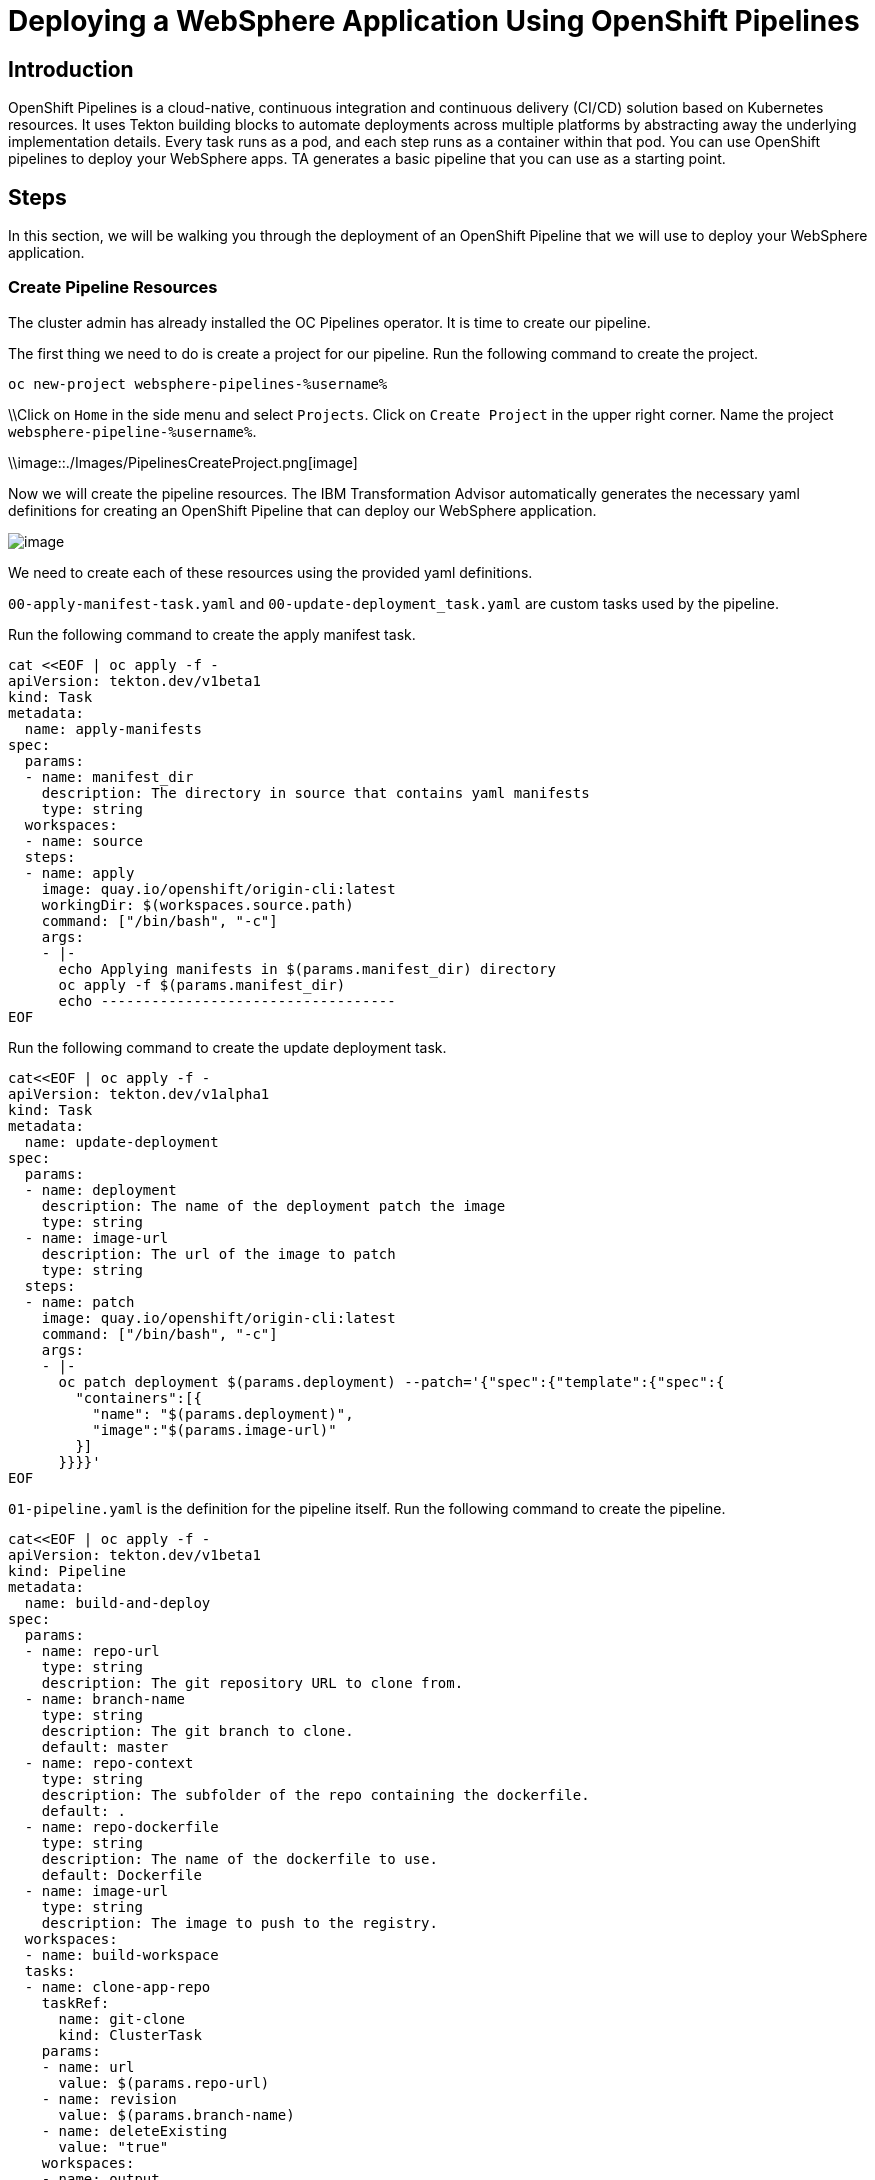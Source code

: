 = Deploying a WebSphere Application Using OpenShift Pipelines

== Introduction

OpenShift Pipelines is a cloud-native, continuous integration and continuous delivery (CI/CD) solution based on Kubernetes resources. It uses Tekton building blocks to automate deployments across multiple platforms by abstracting away the underlying implementation details. Every task runs as a pod, and each step runs as a container within that pod. You can use OpenShift pipelines to deploy your WebSphere apps. TA generates a basic pipeline that you can use as a starting point.

== Steps

In this section, we will be walking you through the deployment of an OpenShift Pipeline that we will use to deploy your WebSphere application.

=== Create Pipeline Resources

The cluster admin has already installed the OC Pipelines operator. It is time to create our pipeline.

The first thing we need to do is create a project for our pipeline. Run the following command to create the project.
[source,bash,role=execute]
----
oc new-project websphere-pipelines-%username%
----

\\Click on `Home` in the side menu and select `Projects`. Click on `Create Project` in the upper right corner. Name the project `websphere-pipeline-%username%`.

\\image::./Images/PipelinesCreateProject.png[image]

Now we will create the pipeline resources. The IBM Transformation Advisor automatically generates the necessary yaml definitions for creating an OpenShift Pipeline that can deploy our WebSphere application.

image::./Images/PipelinesGeneratedFiles.png[image]

We need to create each of these resources using the provided yaml definitions.

`00-apply-manifest-task.yaml` and `00-update-deployment_task.yaml` are custom tasks used by the pipeline.

Run the following command to create the apply manifest task.
[source,bash,role=execute]
----
cat <<EOF | oc apply -f -
apiVersion: tekton.dev/v1beta1
kind: Task
metadata:
  name: apply-manifests
spec:
  params:
  - name: manifest_dir
    description: The directory in source that contains yaml manifests
    type: string
  workspaces:
  - name: source
  steps:
  - name: apply
    image: quay.io/openshift/origin-cli:latest
    workingDir: $(workspaces.source.path)
    command: ["/bin/bash", "-c"]
    args:
    - |-
      echo Applying manifests in $(params.manifest_dir) directory
      oc apply -f $(params.manifest_dir)
      echo -----------------------------------
EOF
----

Run the following command to create the update deployment task.
[source,bash,role=execute]
----
cat<<EOF | oc apply -f -
apiVersion: tekton.dev/v1alpha1
kind: Task
metadata:
  name: update-deployment
spec:
  params:
  - name: deployment
    description: The name of the deployment patch the image
    type: string
  - name: image-url
    description: The url of the image to patch
    type: string
  steps:
  - name: patch
    image: quay.io/openshift/origin-cli:latest
    command: ["/bin/bash", "-c"]
    args:
    - |-
      oc patch deployment $(params.deployment) --patch='{"spec":{"template":{"spec":{
        "containers":[{
          "name": "$(params.deployment)",
          "image":"$(params.image-url)"
        }]
      }}}}'
EOF
----

`01-pipeline.yaml` is the definition for the pipeline itself. Run the following command to create the pipeline.
[source,bash,role=execute]
----
cat<<EOF | oc apply -f -
apiVersion: tekton.dev/v1beta1
kind: Pipeline
metadata:
  name: build-and-deploy
spec:
  params:
  - name: repo-url
    type: string
    description: The git repository URL to clone from.
  - name: branch-name
    type: string
    description: The git branch to clone.
    default: master
  - name: repo-context
    type: string
    description: The subfolder of the repo containing the dockerfile.
    default: .
  - name: repo-dockerfile
    type: string
    description: The name of the dockerfile to use.
    default: Dockerfile
  - name: image-url
    type: string
    description: The image to push to the registry.
  workspaces:
  - name: build-workspace
  tasks:
  - name: clone-app-repo
    taskRef:
      name: git-clone
      kind: ClusterTask
    params:
    - name: url
      value: $(params.repo-url)
    - name: revision
      value: $(params.branch-name)
    - name: deleteExisting
      value: "true"
    workspaces:
    - name: output
      workspace: build-workspace
  - name: build-application
    taskRef:
      name: buildah
      kind: ClusterTask
    runAfter:
    - clone-app-repo
    params:
    - name: IMAGE
      value: $(params.image-url)
    - name: DOCKERFILE
      value: $(params.repo-dockerfile)
    - name: CONTEXT
      value: $(params.repo-context)
    - name: TLSVERIFY
      value: "false"
    workspaces:
    - name: source
      workspace: build-workspace
  - name: apply-application-manifests
    taskRef:
      name: apply-manifests
    runAfter:
      - build-application
    params:
    - name: manifest_dir
      value: "pipeline/k8s"
    workspaces:
    - name: source
      workspace: build-workspace
  - name: update-application-image
    taskRef:
      name: update-deployment
    params:
    - name: deployment
      value: "defaultapplication"
    - name: image-url
      value: $(params.image-url)
    runAfter:
    - apply-application-manifests
EOF
----

`pv-claim.yaml` will create the persistent storage that the pipeline uses for persistent storage between tasks. Run the following command to create the storage.
[source,bash,role=execute]
----
cat<<EOF | oc apply -f -
apiVersion: v1
kind: PersistentVolumeClaim
metadata:
  name: shared-task-storage
spec:
  resources:
    requests:
      storage: 100Mi
  accessModes:
    - ReadWriteOnce
EOF
----
\\\\
We need to import each of these yaml files into OpenShift using the `+` icon in the upper right hand corner of the OpenShift UI and copying and pasting the contents of each file into the UI.

image::./Images/ImportYaml.png[image]

`00-apply-manifest-task.yaml` and `00-update-deployment_task.yaml` are custom tasks used by the pipeline.
Click on + , copy the YAML file and click on Create

```
apiVersion: tekton.dev/v1beta1
kind: Task
metadata:
  name: apply-manifests
spec:
  params:
  - name: manifest_dir
    description: The directory in source that contains yaml manifests
    type: string
  workspaces:
  - name: source
  steps:
  - name: apply
    image: quay.io/openshift/origin-cli:latest
    workingDir: $(workspaces.source.path)
    command: ["/bin/bash", "-c"]
    args:
    - |-
      echo Applying manifests in $(params.manifest_dir) directory
      oc apply -f $(params.manifest_dir)
      echo -----------------------------------
```

Click on + , copy the YAML file and click on Create
```
apiVersion: tekton.dev/v1alpha1
kind: Task
metadata:
  name: update-deployment
spec:
  params:
  - name: deployment
    description: The name of the deployment patch the image
    type: string
  - name: image-url
    description: The url of the image to patch
    type: string
  steps:
  - name: patch
    image: quay.io/openshift/origin-cli:latest
    command: ["/bin/bash", "-c"]
    args:
    - |-
      oc patch deployment $(params.deployment) --patch='{"spec":{"template":{"spec":{
        "containers":[{
          "name": "$(params.deployment)",
          "image":"$(params.image-url)"
        }]
      }}}}'
```

`01-pipeline.yaml` is the definition for the pipeline itself.
Click on + , copy the YAML file and click on Create

```
apiVersion: tekton.dev/v1beta1
kind: Pipeline
metadata:
  name: build-and-deploy
spec:
  params:
  - name: repo-url
    type: string
    description: The git repository URL to clone from.
  - name: branch-name
    type: string
    description: The git branch to clone.
    default: master
  - name: repo-context
    type: string
    description: The subfolder of the repo containing the dockerfile.
    default: .
  - name: repo-dockerfile
    type: string
    description: The name of the dockerfile to use.
    default: Dockerfile
  - name: image-url
    type: string
    description: The image to push to the registry.
  workspaces:
  - name: build-workspace
  tasks:
  - name: clone-app-repo
    taskRef:
      name: git-clone
      kind: ClusterTask
    params:
    - name: url
      value: $(params.repo-url)
    - name: revision
      value: $(params.branch-name)
    - name: deleteExisting
      value: "true"
    workspaces:
    - name: output
      workspace: build-workspace
  - name: build-application
    taskRef:
      name: buildah
      kind: ClusterTask
    runAfter:
    - clone-app-repo
    params:
    - name: IMAGE
      value: $(params.image-url)
    - name: DOCKERFILE
      value: $(params.repo-dockerfile)
    - name: CONTEXT
      value: $(params.repo-context)
    - name: TLSVERIFY
      value: "false"
    workspaces:
    - name: source
      workspace: build-workspace
  - name: apply-application-manifests
    taskRef:
      name: apply-manifests
    runAfter:
      - build-application
    params:
    - name: manifest_dir
      value: "pipeline/k8s"
    workspaces:
    - name: source
      workspace: build-workspace
  - name: update-application-image
    taskRef:
      name: update-deployment
    params:
    - name: deployment
      value: "defaultapplication"
    - name: image-url
      value: $(params.image-url)
    runAfter:
    - apply-application-manifests
```

`pv-claim.yaml` will create the persistent storage that the pipeline uses for persistent storage between tasks.
Click on + , copy the YAML file and click on Create

```
apiVersion: v1
kind: PersistentVolumeClaim
metadata:
  name: shared-task-storage
spec:
  resources:
    requests:
      storage: 100Mi
  accessModes:
    - ReadWriteOnce
```
\\\\

=== Run the Pipeline

With all of our resources in place, we are ready to run our pipeline!

Importing `03-pipeline-run.yaml` will cause the pipeline to run and build our application.

Run the following command to build the application.
[source,bash,role=execute]
----
cat<<EOF | oc apply -f -
apiVersion: tekton.dev/v1beta1
kind: PipelineRun
metadata:
  generateName: using-build-and-deploy-
spec:
  pipelineRef:
    name: build-and-deploy
  workspaces:
  - name: build-workspace
    persistentVolumeClaim:
      claimName: shared-task-storage
  params:
  - name: repo-url
    value: https://github.com/gskumar1010/TA-klp-demo.git
  - name: branch-name
    value: master
  - name: repo-dockerfile
    value: Dockerfile
  - name: image-url
    value: image-registry.openshift-image-registry.svc:5000/websphere-pipeline-%username%/websphere-pipeline:latest
EOF
----
\\\\
```
apiVersion: tekton.dev/v1beta1
kind: PipelineRun
metadata:
  generateName: using-build-and-deploy-
spec:
  pipelineRef:
    name: build-and-deploy
  workspaces:
  - name: build-workspace
    persistentVolumeClaim:
      claimName: shared-task-storage
  params:
  - name: repo-url
    value: https://github.com/gskumar1010/TA-klp-demo.git
  - name: branch-name
    value: master
  - name: repo-dockerfile
    value: Dockerfile
  - name: image-url
    value: image-registry.openshift-image-registry.svc:5000/websphere-pipeline-%username%/websphere-pipeline:latest
```
\\\\

The process will take a couple of minutes. You can view the pipeline's status in the UI.

image::./Images/PipelinesRunning.png[image]

The pipeline will clone the application's repo, build the application, apply manifests, and update the image.

To see more detailed information about what's going on, select the `Logs` tab.

image::./Images/PipelinesRunningLogs.png[image]

After a few minutes the pipeline run will complete and our application will be deployed.

image::./Images/PipelinesRunCompleted.png[image]

=== Access and Test the Application

Once the deployment is complete, we can access the application by using its route.

On the side menu, click on `Networking` and select `Routes`. You should see the route for the application that we just deployed. Under `Location`, you will see the application's URL.

image::./Images/PipelinesRoutes.png[image]

Take the URL and add `/hitcount` to the end of it so that we hit our Hit Count application's end point. Paste this into your browser to access the application.

For example `http://defaultapplication-websphere-pipelines.apps.ocp.shadowman.dev/hitcount`
NOTE: Make sure you are using `http` instead of `https`.

Select `Enterprise Java Bean (CMP)` as the method of execution, `Global Namespace` as the lookup method, and `Commit` as the transaction type. Click `Increment`.

image::./Images/HitCountApplication03.png[image]

You will see a message indicating that the count has been incremented.

image::./Images/IncrementedCount.png[image]

== Review

In this section we were able to create an OpenShift Pipeline to deploy our application using the files generated by IBM's Transformation Advisor.

== Sections

<<Introduction.adoc#, Back to the Introduction>>

<<JBossRehost.adoc#, Rehosting a JBoss Application>>

<<WebSphereRehost.adoc#, Rehosting a WebSphere Application>>

<<WebLogicRehost.adoc#, Rehosting a WebLogic Application>>

<<OpenShiftPipelines.adoc#, Deploying a WebSphere Application Using OCP Pipelines>>
